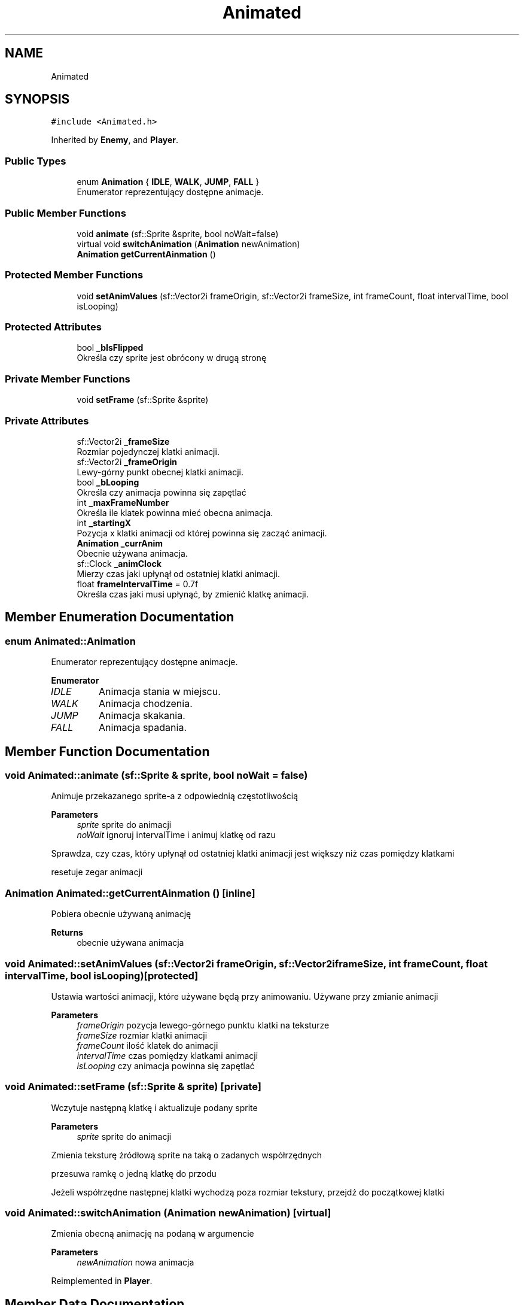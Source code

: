 .TH "Animated" 3 "Fri Jan 21 2022" "Neon Jumper" \" -*- nroff -*-
.ad l
.nh
.SH NAME
Animated
.SH SYNOPSIS
.br
.PP
.PP
\fC#include <Animated\&.h>\fP
.PP
Inherited by \fBEnemy\fP, and \fBPlayer\fP\&.
.SS "Public Types"

.in +1c
.ti -1c
.RI "enum \fBAnimation\fP { \fBIDLE\fP, \fBWALK\fP, \fBJUMP\fP, \fBFALL\fP }"
.br
.RI "Enumerator reprezentujący dostępne animacje\&. "
.in -1c
.SS "Public Member Functions"

.in +1c
.ti -1c
.RI "void \fBanimate\fP (sf::Sprite &sprite, bool noWait=false)"
.br
.ti -1c
.RI "virtual void \fBswitchAnimation\fP (\fBAnimation\fP newAnimation)"
.br
.ti -1c
.RI "\fBAnimation\fP \fBgetCurrentAinmation\fP ()"
.br
.in -1c
.SS "Protected Member Functions"

.in +1c
.ti -1c
.RI "void \fBsetAnimValues\fP (sf::Vector2i frameOrigin, sf::Vector2i frameSize, int frameCount, float intervalTime, bool isLooping)"
.br
.in -1c
.SS "Protected Attributes"

.in +1c
.ti -1c
.RI "bool \fB_bIsFlipped\fP"
.br
.RI "Określa czy sprite jest obrócony w drugą stronę "
.in -1c
.SS "Private Member Functions"

.in +1c
.ti -1c
.RI "void \fBsetFrame\fP (sf::Sprite &sprite)"
.br
.in -1c
.SS "Private Attributes"

.in +1c
.ti -1c
.RI "sf::Vector2i \fB_frameSize\fP"
.br
.RI "Rozmiar pojedynczej klatki animacji\&. "
.ti -1c
.RI "sf::Vector2i \fB_frameOrigin\fP"
.br
.RI "Lewy-górny punkt obecnej klatki animacji\&. "
.ti -1c
.RI "bool \fB_bLooping\fP"
.br
.RI "Określa czy animacja powinna się zapętlać "
.ti -1c
.RI "int \fB_maxFrameNumber\fP"
.br
.RI "Określa ile klatek powinna mieć obecna animacja\&. "
.ti -1c
.RI "int \fB_startingX\fP"
.br
.RI "Pozycja x klatki animacji od której powinna się zacząć animacji\&. "
.ti -1c
.RI "\fBAnimation\fP \fB_currAnim\fP"
.br
.RI "Obecnie używana animacja\&. "
.ti -1c
.RI "sf::Clock \fB_animClock\fP"
.br
.RI "Mierzy czas jaki upłynął od ostatniej klatki animacji\&. "
.ti -1c
.RI "float \fBframeIntervalTime\fP = 0\&.7f"
.br
.RI "Określa czas jaki musi upłynąć, by zmienić klatkę animacji\&. "
.in -1c
.SH "Member Enumeration Documentation"
.PP 
.SS "enum \fBAnimated::Animation\fP"

.PP
Enumerator reprezentujący dostępne animacje\&. 
.PP
\fBEnumerator\fP
.in +1c
.TP
\fB\fIIDLE \fP\fP
Animacja stania w miejscu\&. 
.TP
\fB\fIWALK \fP\fP
Animacja chodzenia\&. 
.TP
\fB\fIJUMP \fP\fP
Animacja skakania\&. 
.TP
\fB\fIFALL \fP\fP
Animacja spadania\&. 
.SH "Member Function Documentation"
.PP 
.SS "void Animated::animate (sf::Sprite & sprite, bool noWait = \fCfalse\fP)"
Animuje przekazanego sprite-a z odpowiednią częstotliwością 
.PP
\fBParameters\fP
.RS 4
\fIsprite\fP sprite do animacji 
.br
\fInoWait\fP ignoruj intervalTime i animuj klatkę od razu 
.RE
.PP
Sprawdza, czy czas, który upłynął od ostatniej klatki animacji jest większy niż czas pomiędzy klatkami
.PP
resetuje zegar animacji
.SS "\fBAnimation\fP Animated::getCurrentAinmation ()\fC [inline]\fP"
Pobiera obecnie używaną animację 
.PP
\fBReturns\fP
.RS 4
obecnie używana animacja 
.RE
.PP

.SS "void Animated::setAnimValues (sf::Vector2i frameOrigin, sf::Vector2i frameSize, int frameCount, float intervalTime, bool isLooping)\fC [protected]\fP"
Ustawia wartości animacji, które używane będą przy animowaniu\&. Używane przy zmianie animacji 
.PP
\fBParameters\fP
.RS 4
\fIframeOrigin\fP pozycja lewego-górnego punktu klatki na teksturze 
.br
\fIframeSize\fP rozmiar klatki animacji 
.br
\fIframeCount\fP ilość klatek do animacji 
.br
\fIintervalTime\fP czas pomiędzy klatkami animacji 
.br
\fIisLooping\fP czy animacja powinna się zapętlać 
.RE
.PP

.SS "void Animated::setFrame (sf::Sprite & sprite)\fC [private]\fP"
Wczytuje następną klatkę i aktualizuje podany sprite 
.PP
\fBParameters\fP
.RS 4
\fIsprite\fP sprite do animacji 
.RE
.PP
Zmienia teksturę źródłową sprite na taką o zadanych współrzędnych
.PP
przesuwa ramkę o jedną klatkę do przodu
.PP
Jeżeli współrzędne następnej klatki wychodzą poza rozmiar tekstury, przejdź do początkowej klatki
.SS "void Animated::switchAnimation (\fBAnimation\fP newAnimation)\fC [virtual]\fP"
Zmienia obecną animację na podaną w argumencie 
.PP
\fBParameters\fP
.RS 4
\fInewAnimation\fP nowa animacja 
.RE
.PP

.PP
Reimplemented in \fBPlayer\fP\&.
.SH "Member Data Documentation"
.PP 
.SS "sf::Clock Animated::_animClock\fC [private]\fP"

.PP
Mierzy czas jaki upłynął od ostatniej klatki animacji\&. 
.SS "bool Animated::_bIsFlipped\fC [protected]\fP"

.PP
Określa czy sprite jest obrócony w drugą stronę 
.SS "bool Animated::_bLooping\fC [private]\fP"

.PP
Określa czy animacja powinna się zapętlać 
.SS "\fBAnimation\fP Animated::_currAnim\fC [private]\fP"

.PP
Obecnie używana animacja\&. 
.SS "sf::Vector2i Animated::_frameOrigin\fC [private]\fP"

.PP
Lewy-górny punkt obecnej klatki animacji\&. 
.SS "sf::Vector2i Animated::_frameSize\fC [private]\fP"

.PP
Rozmiar pojedynczej klatki animacji\&. 
.SS "int Animated::_maxFrameNumber\fC [private]\fP"

.PP
Określa ile klatek powinna mieć obecna animacja\&. 
.SS "int Animated::_startingX\fC [private]\fP"

.PP
Pozycja x klatki animacji od której powinna się zacząć animacji\&. 
.SS "float Animated::frameIntervalTime = 0\&.7f\fC [private]\fP"

.PP
Określa czas jaki musi upłynąć, by zmienić klatkę animacji\&. 

.SH "Author"
.PP 
Generated automatically by Doxygen for Neon Jumper from the source code\&.
